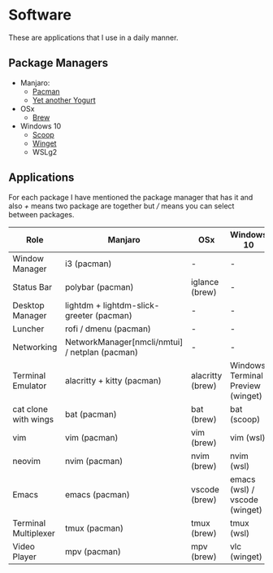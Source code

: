 * Software
These are applications that I use in a daily manner.

** Package Managers
+ Manjaro:
  + [[https://archlinux.org/pacman/][Pacman]]
  + [[github:Jguer/yay][Yet another Yogurt]]
+ OSx
  - [[https://brew.sh][Brew]]
+ Windows 10
  - [[https://scoop.sh][Scoop]]
  - [[https://docs.microsoft.com/en-us/windows/package-manager/winget/][Winget]]
  - WSLg2

** Applications
For each package I have mentioned the package manager that has it and also /+/ means two package are together but /// means you can select between packages.

| Role                 | Manjaro                                        | OSx              | Windows 10                        |
|----------------------+------------------------------------------------+------------------+-----------------------------------|
| Window Manager       | i3 (pacman)                                    | -                | -                                 |
| Status Bar           | polybar (pacman)                               | iglance (brew)   | -                                 |
| Desktop Manager      | lightdm + lightdm-slick-greeter (pacman)       | -                | -                                 |
| Luncher              | rofi / dmenu (pacman)                          | -                | -                                 |
| Networking           | NetworkManager[nmcli/nmtui] / netplan (pacman) | -                | -                                 |
| Terminal Emulator    | alacritty + kitty (pacman)                     | alacritty (brew) | Windows Terminal Preview (winget) |
| cat clone with wings | bat (pacman)                                   | bat (brew)       | bat (scoop)                       |
| vim                  | vim (pacman)                                   | vim (brew)       | vim (wsl)                         |
| neovim               | nvim (pacman)                                  | nvim (brew)      | nvim (wsl)                        |
| Emacs                | emacs (pacman)                                 | vscode (brew)    | emacs (wsl) / vscode (winget)     |
| Terminal Multiplexer | tmux (pacman)                                  | tmux (brew)      | tmux (wsl)                        |
| Video Player         | mpv (pacman)                                   | mpv (brew)       | vlc (winget)                      |
